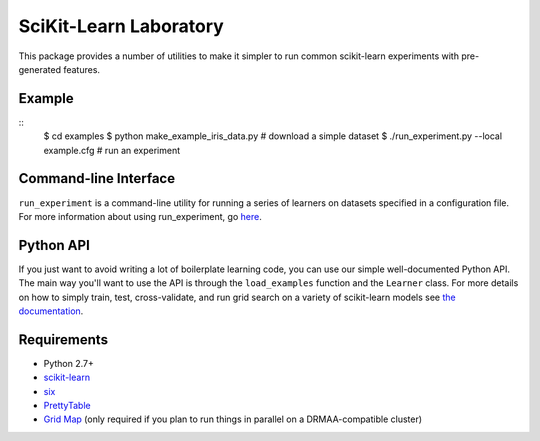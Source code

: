 SciKit-Learn Laboratory
-----------------------

This package provides a number of utilities to make it simpler to run
common scikit-learn experiments with pre-generated features.

Example
~~~~~~~

::
    $ cd examples
    $ python make_example_iris_data.py          # download a simple dataset
    $ ./run_experiment.py --local example.cfg   # run an experiment

Command-line Interface
~~~~~~~~~~~~~~~~~~~~~~

``run_experiment`` is a command-line utility for running a series of
learners on datasets specified in a configuration file. For more
information about using run_experiment,
go `here <https://scikit-learn-laboratory.readthedocs.org/en/latest/run_experiment.html>`__.

Python API
~~~~~~~~~~

If you just want to avoid writing a lot of boilerplate learning code,
you can use our simple well-documented Python API. The main way you'll
want to use the API is through the ``load_examples`` function and the
``Learner`` class. For more details on how to simply train, test,
cross-validate, and run grid search on a variety of scikit-learn models
see `the documentation <https://scikit-learn-laboratory.readthedocs.org/en/latest/index.html>`__.

Requirements
~~~~~~~~~~~~

-  Python 2.7+
-  `scikit-learn <http://scikit-learn.org/stable/>`__
-  `six <https://pypi.python.org/pypi/six>`__
-  `PrettyTable <http://pypi.python.org/pypi/PrettyTable>`__
-  `Grid Map <http://pypi.python.org/pypi/gridmap>`__ (only required if you plan
   to run things in parallel on a DRMAA-compatible cluster)
